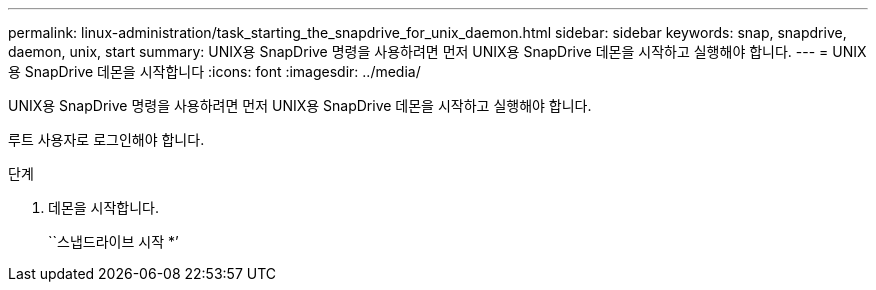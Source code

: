 ---
permalink: linux-administration/task_starting_the_snapdrive_for_unix_daemon.html 
sidebar: sidebar 
keywords: snap, snapdrive, daemon, unix, start 
summary: UNIX용 SnapDrive 명령을 사용하려면 먼저 UNIX용 SnapDrive 데몬을 시작하고 실행해야 합니다. 
---
= UNIX용 SnapDrive 데몬을 시작합니다
:icons: font
:imagesdir: ../media/


[role="lead"]
UNIX용 SnapDrive 명령을 사용하려면 먼저 UNIX용 SnapDrive 데몬을 시작하고 실행해야 합니다.

루트 사용자로 로그인해야 합니다.

.단계
. 데몬을 시작합니다.
+
``스냅드라이브 시작 *’


